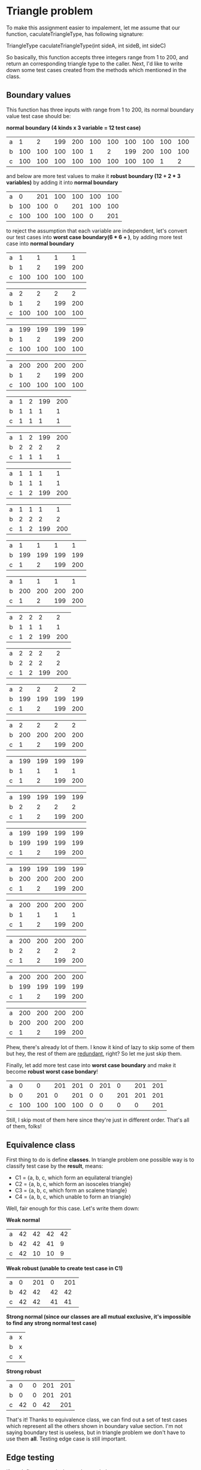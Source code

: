 * Triangle problem

  To make this assignment easier to impalement, let me assume that our function,
  caculateTriangleType, has following signature:

  TriangleType caculateTriangleType(int sideA, int sideB, int sideC)

  So basically, this function accepts three integers range from 1 to 200, and return
  an corresponding triangle type to the caller. Next, I'd like to write down some test
  cases created from the methods which mentioned in the class.

** Boundary values

   This function has three inputs with range from 1 to 200, its normal boundary value
   test case should be:

   *normal boundary (4 kinds x 3 variable = 12 test case)*

   | a |   1 |   2 | 199 | 200 | 100 | 100 | 100 | 100 | 100 | 100 | 100 | 100 |
   | b | 100 | 100 | 100 | 100 |   1 |   2 | 199 | 200 | 100 | 100 | 100 | 100 |
   | c | 100 | 100 | 100 | 100 | 100 | 100 | 100 | 100 |   1 |   2 | 199 | 200 |

   and below are more test values to make it *robust boundary (12 + 2 * 3 variables)* by adding it into
   *normal boundary*

   | a |   0 | 201 | 100 | 100 | 100 | 100 |
   | b | 100 | 100 |   0 | 201 | 100 | 100 |
   | c | 100 | 100 | 100 | 100 |   0 | 201 |

   to reject the assumption that each variable are independent, let's convert our
   test cases into *worst case boundary(6 * 6 + )*, by adding more test case into *normal
   boundary*

   | a |   1 |   1 |   1 |   1 |
   | b |   1 |   2 | 199 | 200 |
   | c | 100 | 100 | 100 | 100 |

   | a |   2 |   2 |   2 |   2 |
   | b |   1 |   2 | 199 | 200 |
   | c | 100 | 100 | 100 | 100 |

   | a | 199 | 199 | 199 | 199 |
   | b |   1 |   2 | 199 | 200 |
   | c | 100 | 100 | 100 | 100 |

   | a | 200 | 200 | 200 | 200 |
   | b |   1 |   2 | 199 | 200 |
   | c | 100 | 100 | 100 | 100 |

   | a | 1 | 2 | 199 | 200 |
   | b | 1 | 1 |   1 |   1 |
   | c | 1 | 1 |   1 |   1 |

   | a | 1 | 2 | 199 | 200 |
   | b | 2 | 2 |   2 |   2 |
   | c | 1 | 1 |   1 |   1 |

   | a | 1 | 1 |   1 |   1 |
   | b | 1 | 1 |   1 |   1 |
   | c | 1 | 2 | 199 | 200 |

   | a | 1 | 1 |   1 |   1 |
   | b | 2 | 2 |   2 |   2 |
   | c | 1 | 2 | 199 | 200 |

   | a |   1 |   1 |   1 |   1 |
   | b | 199 | 199 | 199 | 199 |
   | c |   1 |   2 | 199 | 200 |

   | a |   1 |   1 |   1 |   1 |
   | b | 200 | 200 | 200 | 200 |
   | c |   1 |   2 | 199 | 200 |

   | a | 2 | 2 |   2 |   2 |
   | b | 1 | 1 |   1 |   1 |
   | c | 1 | 2 | 199 | 200 |

   | a | 2 | 2 |   2 |   2 |
   | b | 2 | 2 |   2 |   2 |
   | c | 1 | 2 | 199 | 200 |

   | a |   2 |   2 |   2 |   2 |
   | b | 199 | 199 | 199 | 199 |
   | c |   1 |   2 | 199 | 200 |

   | a |   2 |   2 |   2 |   2 |
   | b | 200 | 200 | 200 | 200 |
   | c |   1 |   2 | 199 | 200 |

   | a | 199 | 199 | 199 | 199 |
   | b |   1 |   1 |   1 |   1 |
   | c |   1 |   2 | 199 | 200 |

   | a | 199 | 199 | 199 | 199 |
   | b |   2 |   2 |   2 |   2 |
   | c |   1 |   2 | 199 | 200 |

   | a | 199 | 199 | 199 | 199 |
   | b | 199 | 199 | 199 | 199 |
   | c |   1 |   2 | 199 | 200 |

   | a | 199 | 199 | 199 | 199 |
   | b | 200 | 200 | 200 | 200 |
   | c |   1 |   2 | 199 | 200 |

   | a | 200 | 200 | 200 | 200 |
   | b |   1 |   1 |   1 |   1 |
   | c |   1 |   2 | 199 | 200 |

   | a | 200 | 200 | 200 | 200 |
   | b |   2 |   2 |   2 |   2 |
   | c |   1 |   2 | 199 | 200 |

   | a | 200 | 200 | 200 | 200 |
   | b | 199 | 199 | 199 | 199 |
   | c |   1 |   2 | 199 | 200 |

   | a | 200 | 200 | 200 | 200 |
   | b | 200 | 200 | 200 | 200 |
   | c |   1 |   2 | 199 | 200 |

   Phew, there's already lot of them. I know it kind of lazy to skip some of them but
   hey, the rest of them are _redundant_, right? So let me just skip them.

   Finally, let add more test case into *worst case boundary* and make it become
   *robust worst case bondary*!

   | a |   0 |   0 | 201 | 201 | 0 | 201 |   0 | 201 | 201 |
   | b |   0 | 201 |   0 | 201 | 0 |   0 | 201 | 201 | 201 |
   | c | 100 | 100 | 100 | 100 | 0 |   0 |   0 |   0 | 201 |

   Still, I skip most of them here since they're just in different order. That's all of
   them, folks!

** Equivalence class

   First thing to do is define *classes*. In triangle problem one possible way is to
   classify test case by the *result*, means:

    - C1 = {a, b, c, which form an equilateral triangle}
    - C2 = {a, b, c, which form an isosceles triangle}
    - C3 = {a, b, c, which form an scalene triangle}
    - C4 = {a, b, c, which unable to form an triangle}

   Well, fair enough for this case. Let's write them down:

   *Weak normal*
   | a | 42 | 42 | 42 | 42 |
   | b | 42 | 42 | 41 |  9 |
   | c | 42 | 10 | 10 |  9 |

   *Weak robust (unable to create test case in C1)*
   | a |  0 | 201 |  0 | 201 |
   | b | 42 |  42 | 42 |  42 |
   | c | 42 |  42 | 41 |  41 |

   *Strong normal (since our classes are all mutual exclusive, it's impossible to
   find any strong normal test case)*
   | a | x |
   | b | x |
   | c | x |

   *Strong robust*
   | a |  0 | 0 | 201 | 201 |
   | b |  0 | 0 | 201 | 201 |
   | c | 42 | 0 |  42 | 201 |

   That's it! Thanks to equivalence class, we can find out a set of test cases which
   represent all the others shown in boundary value section. I'm not saying boundary
   test is useless, but in triangle problem we don't have to use them *all*. Testing
   edge case is still important.

** Edge testing

   If we define our equivalence class as below:

    - C1 = {a: 1 <= a <= 200}
    - C2 = {b: 1 <= a <= 200}
    - C3 = {c: 1 <= a <= 200}

   then edge case would be the same as boundary value test and that's not what we expected.
   But when we define our class as:

    - C1 = {a, b, c, which form an equilateral triangle}
    - C2 = {a, b, c, which form an isosceles triangle}
    - C3 = {a, b, c, which form an scalene triangle}
    - C4 = {a, b, c, which unable to form an triangle}

   It's actually weird to find its *edge*. So I decide to skip edge testing analysis since
   it doen't look like an good method for triangle problem.

* NextDate problem
* Commission problem
